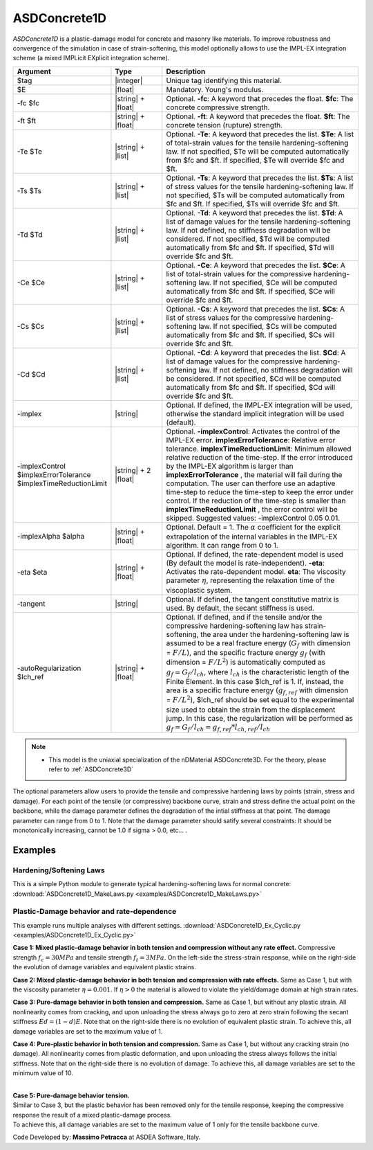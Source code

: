 .. _ASDConcrete1D:

ASDConcrete1D
^^^^^^^^^^^^^

.. image:: figures/ASDConcrete1D.png
   :align: center
   :width: 80%

*ASDConcrete1D* is a plastic-damage model for concrete and masonry like materials.
To improve robustness and convergence of the simulation in case of strain-softening, this model optionally allows to use the IMPL-EX integration scheme (a mixed IMPLicit EXplicit integration scheme).

.. function::

   uniaxialMaterial ASDConcrete1D $tag $E
   <-fc $fc> <-ft $ft>
   <-Te $Te -Ts $Ts <-Td $Td>>
   <-Ce $Ce -Cs $Cs <-Cd $Cd>>
   <-implex> <-implexControl $implexErrorTolerance $implexTimeReductionLimit> <-implexAlpha $alpha>
   <-eta $eta> <-tangent> <-autoRegularization $lch_ref>

.. csv-table:: 
   :header: "Argument", "Type", "Description"
   :widths: 10, 10, 40

   $tag, |integer|, "Unique tag identifying this material."
   $E, |float|, "Mandatory. Young's modulus."
   -fc $fc, |string| + |float|, "Optional. **-fc**: A keyword that precedes the float. **$fc**: The concrete compressive strength."
   -ft $ft, |string| + |float|, "Optional. **-ft**: A keyword that precedes the float. **$ft**: The concrete tension (rupture) strength."
   -Te $Te, |string| + |list|, "Optional. **-Te**: A keyword that precedes the list. **$Te**: A list of total-strain values for the tensile hardening-softening law. If not specified, $Te will be computed automatically from $fc and $ft. If specified, $Te will override $fc and $ft."
   -Ts $Ts, |string| + |list|, "Optional. **-Ts**: A keyword that precedes the list. **$Ts**: A list of stress values for the tensile hardening-softening law. If not specified, $Ts will be computed automatically from $fc and $ft. If specified, $Ts will override $fc and $ft."
   -Td $Td, |string| + |list|, "Optional. **-Td**: A keyword that precedes the list. **$Td**: A list of damage values for the tensile hardening-softening law. If not defined, no stiffness degradation will be considered.  If not specified, $Td will be computed automatically from $fc and $ft. If specified, $Td will override $fc and $ft."
   -Ce $Ce, |string| + |list|, "Optional. **-Ce**: A keyword that precedes the list. **$Ce**: A list of total-strain values for the compressive hardening-softening law.  If not specified, $Ce will be computed automatically from $fc and $ft. If specified, $Ce will override $fc and $ft."
   -Cs $Cs, |string| + |list|, "Optional. **-Cs**: A keyword that precedes the list. **$Cs**: A list of stress values for the compressive hardening-softening law.  If not specified, $Cs will be computed automatically from $fc and $ft. If specified, $Cs will override $fc and $ft."
   -Cd $Cd, |string| + |list|, "Optional. **-Cd**: A keyword that precedes the list. **$Cd**: A list of damage values for the compressive hardening-softening law. If not defined, no stiffness degradation will be considered. If not specified, $Cd will be computed automatically from $fc and $ft. If specified, $Cd will override $fc and $ft."
   -implex, |string|, "Optional. If defined, the IMPL-EX integration will be used, otherwise the standard implicit integration will be used (default)."
   -implexControl $implexErrorTolerance $implexTimeReductionLimit, |string| + 2 |float|, "Optional. **-implexControl**: Activates the control of the IMPL-EX error. **implexErrorTolerance**: Relative error tolerance. **implexTimeReductionLimit**: Minimum allowed relative reduction of the time-step. If the error introduced by the IMPL-EX algorithm is larger than **implexErrorTolerance** , the material will fail during the computation. The user can therfore use an adaptive time-step to reduce the time-step to keep the error under control. If the reduction of the time-step is smaller than **implexTimeReductionLimit** , the error control will be skipped. Suggested values: -implexControl 0.05 0.01."
   -implexAlpha $alpha, |string| + |float|, "Optional. Default = 1. The :math:`\alpha` coefficient for the explicit extrapolation of the internal variables in the IMPL-EX algorithm. It can range from 0 to 1."
   -eta $eta, |string| + |float|, "Optional. If defined, the rate-dependent model is used (By default the model is rate-independent). **-eta**: Activates the rate-dependent model. **eta**: The viscosity parameter :math:`\eta`, representing the relaxation time of the viscoplastic system."
   -tangent, |string|, "Optional. If defined, the tangent constitutive matrix is used. By default, the secant stiffness is used."
   -autoRegularization $lch_ref, |string| + |float|, "Optional. If defined, and if the tensile and/or the compressive hardening-softening law has strain-softening, the area under the hardening-softening law is assumed to be a real fracture energy (:math:`G_f` with dimension = :math:`F/L`), and the specific fracture energy :math:`g_f` (with dimension = :math:`F/L^2`) is automatically computed as :math:`g_f=G_f/l_{ch}`, where :math:`l_{ch}` is the characteristic length of the Finite Element. In this case $lch_ref is 1. If, instead, the area is a specific fracture energy (:math:`g_{f,ref}` with dimension = :math:`F/L^2`), $lch_ref should be set equal to the experimental size used to obtain the strain from the displacement jump. In this case, the regularization will be performed as :math:`g_f=G_f/l_{ch} = g_{f,ref}*l_{ch,ref}/l_{ch}`"


.. note::

  * This model is the uniaxial specialization of the nDMaterial ASDConcrete3D. For the theory, please refer to :ref:`ASDConcrete3D`


The optional parameters allow users to provide the tensile and compressive hardening laws by points (strain, stress and damage).
For each point of the tensile (or compressive) backbone curve, strain and stress define the actual point on the backbone, while the damage parameter defines the degradation of the intial stiffness at that point.
The damage parameter can range from 0 to 1.
Note that the damage parameter should satify several constraints: It should be monotonically increasing, cannot be 1.0 if sigma > 0.0, etc... . 


Examples
--------

Hardening/Softening Laws
========================

This is a simple Python module to generate typical hardening-softening laws for normal concrete:
:download:`ASDConcrete1D_MakeLaws.py <examples/ASDConcrete1D_MakeLaws.py>`


Plastic-Damage behavior and rate-dependence
===========================================

This example runs multiple analyses with different settings. 
:download:`ASDConcrete1D_Ex_Cyclic.py <examples/ASDConcrete1D_Ex_Cyclic.py>`
   
**Case 1: Mixed plastic-damage behavior in both tension and compression without any rate effect.**
Compressive strength :math:`f_c = 30 MPa` and tensile strength :math:`f_t = 3 MPa`.
On the left-side the stress-strain response, while on the right-side the evolution of damage variables and equivalent plastic strains.

.. |asd_conc1d_pic_1_a| image:: examples/Mixed-Plastic-Damage(rate-independent).gif
.. |asd_conc1d_pic_1_b| image:: examples/Mixed-Plastic-Damage(rate-independent)-still.png

|asd_conc1d_pic_1_a| |asd_conc1d_pic_1_b|
   

**Case 2: Mixed plastic-damage behavior in both tension and compression with rate effects.**
Same as Case 1, but with the viscosity parameter :math:`\eta = 0.001`. 
If :math:`\eta > 0` the material is allowed to violate the yield/damage domain at high strain rates.

.. |asd_conc1d_pic_2_a| image:: examples/Mixed-Plastic-Damage(rate-dependent).gif
.. |asd_conc1d_pic_2_b| image:: examples/Mixed-Plastic-Damage(rate-dependent)-still.png
|asd_conc1d_pic_2_a| |asd_conc1d_pic_2_b|
   

**Case 3: Pure-damage behavior in both tension and compression.**
Same as Case 1, but without any plastic strain. All nonlinearity comes from cracking, and upon unloading the stress always go to zero at zero strain following the secant stiffness :math:`Ed = (1-d)E`.
Note that on the right-side there is no evolution of equivalent plastic strain.
To achieve this, all damage variables are set to the maximum value of 1.

.. |asd_conc1d_pic_3_a| image:: examples/Pure-Damage.gif
.. |asd_conc1d_pic_3_b| image:: examples/Pure-Damage-still.png
|asd_conc1d_pic_3_a| |asd_conc1d_pic_3_b|


**Case 4: Pure-plastic behavior in both tension and compression.**
Same as Case 1, but without any cracking strain (no damage). 
All nonlinearity comes from plastic deformation, and upon unloading the stress always follows the initial stiffness.
Note that on the right-side there is no evolution of damage.
To achieve this, all damage variables are set to the minimum value of 10.

.. |asd_conc1d_pic_4_a| image:: examples/Pure-Plasticity.gif
.. |asd_conc1d_pic_4_b| image:: examples/Pure-Plasticity-still.png
|asd_conc1d_pic_4_a| |asd_conc1d_pic_4_b|

|
| **Case 5: Pure-damage behavior tension.**
| Similar to Case 3, but the plastic behavior has been removed only for the tensile response, keeping the compressive response the result of a mixed plastic-damage process.
| To achieve this, all damage variables are set to the maximum value of 1 only for the tensile backbone curve.

.. |asd_conc1d_pic_5_a| image:: examples/Mixed-Plastic-Damage(compression)-Pure-Damage(tension).gif
.. |asd_conc1d_pic_5_b| image:: examples/Mixed-Plastic-Damage(compression)-Pure-Damage(tension)-still.png
|asd_conc1d_pic_5_a| |asd_conc1d_pic_5_b|

Code Developed by: **Massimo Petracca** at ASDEA Software, Italy.

